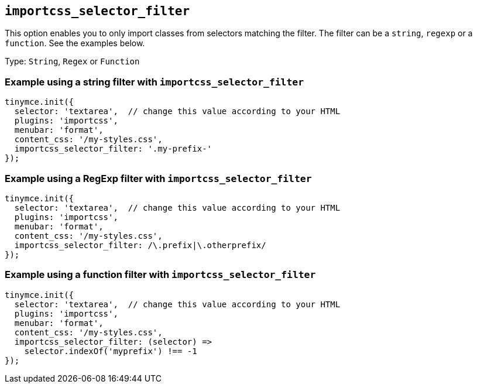 [[importcss_selector_filter]]
== `+importcss_selector_filter+`

This option enables you to only import classes from selectors matching the filter. The filter can be a `+string+`, `+regexp+` or a `+function+`. See the examples below.

Type: `+String+`, `+Regex+` or `+Function+`

=== Example using a string filter with `+importcss_selector_filter+`

[source,js]
----
tinymce.init({
  selector: 'textarea',  // change this value according to your HTML
  plugins: 'importcss',
  menubar: 'format',
  content_css: '/my-styles.css',
  importcss_selector_filter: '.my-prefix-'
});
----

=== Example using a RegExp filter with `+importcss_selector_filter+`

[source,js]
----
tinymce.init({
  selector: 'textarea',  // change this value according to your HTML
  plugins: 'importcss',
  menubar: 'format',
  content_css: '/my-styles.css',
  importcss_selector_filter: /\.prefix|\.otherprefix/
});
----

=== Example using a function filter with `+importcss_selector_filter+`

[source,js]
----
tinymce.init({
  selector: 'textarea',  // change this value according to your HTML
  plugins: 'importcss',
  menubar: 'format',
  content_css: '/my-styles.css',
  importcss_selector_filter: (selector) =>
    selector.indexOf('myprefix') !== -1
});
----
